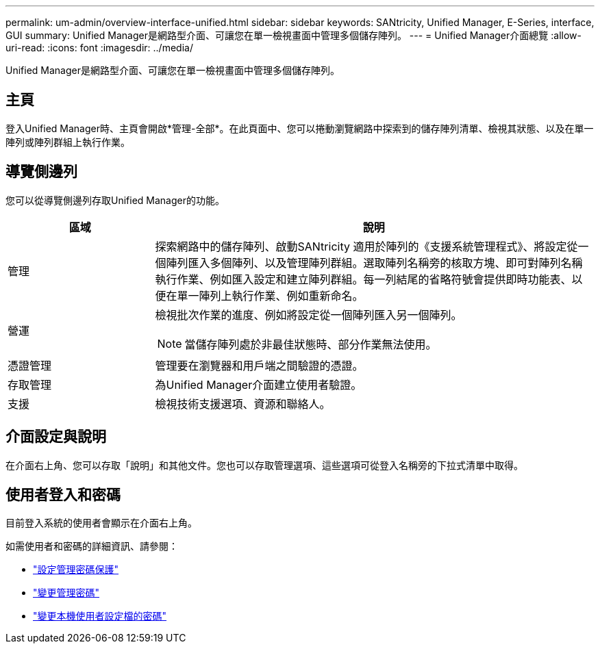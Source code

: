 ---
permalink: um-admin/overview-interface-unified.html 
sidebar: sidebar 
keywords: SANtricity, Unified Manager, E-Series, interface, GUI 
summary: Unified Manager是網路型介面、可讓您在單一檢視畫面中管理多個儲存陣列。 
---
= Unified Manager介面總覽
:allow-uri-read: 
:icons: font
:imagesdir: ../media/


[role="lead"]
Unified Manager是網路型介面、可讓您在單一檢視畫面中管理多個儲存陣列。



== 主頁

登入Unified Manager時、主頁會開啟*管理-全部*。在此頁面中、您可以捲動瀏覽網路中探索到的儲存陣列清單、檢視其狀態、以及在單一陣列或陣列群組上執行作業。



== 導覽側邊列

您可以從導覽側邊列存取Unified Manager的功能。

[cols="25h,~"]
|===
| 區域 | 說明 


 a| 
管理
 a| 
探索網路中的儲存陣列、啟動SANtricity 適用於陣列的《支援系統管理程式》、將設定從一個陣列匯入多個陣列、以及管理陣列群組。選取陣列名稱旁的核取方塊、即可對陣列名稱執行作業、例如匯入設定和建立陣列群組。每一列結尾的省略符號會提供即時功能表、以便在單一陣列上執行作業、例如重新命名。



 a| 
營運
 a| 
檢視批次作業的進度、例如將設定從一個陣列匯入另一個陣列。

[NOTE]
====
當儲存陣列處於非最佳狀態時、部分作業無法使用。

====


 a| 
憑證管理
 a| 
管理要在瀏覽器和用戶端之間驗證的憑證。



 a| 
存取管理
 a| 
為Unified Manager介面建立使用者驗證。



 a| 
支援
 a| 
檢視技術支援選項、資源和聯絡人。

|===


== 介面設定與說明

在介面右上角、您可以存取「說明」和其他文件。您也可以存取管理選項、這些選項可從登入名稱旁的下拉式清單中取得。



== 使用者登入和密碼

目前登入系統的使用者會顯示在介面右上角。

如需使用者和密碼的詳細資訊、請參閱：

* link:administrator-password-protection-unified.html["設定管理密碼保護"]
* link:change-admin-password-unified.html["變更管理密碼"]
* link:../um-certificates/change-passwords-unified.html["變更本機使用者設定檔的密碼"]

